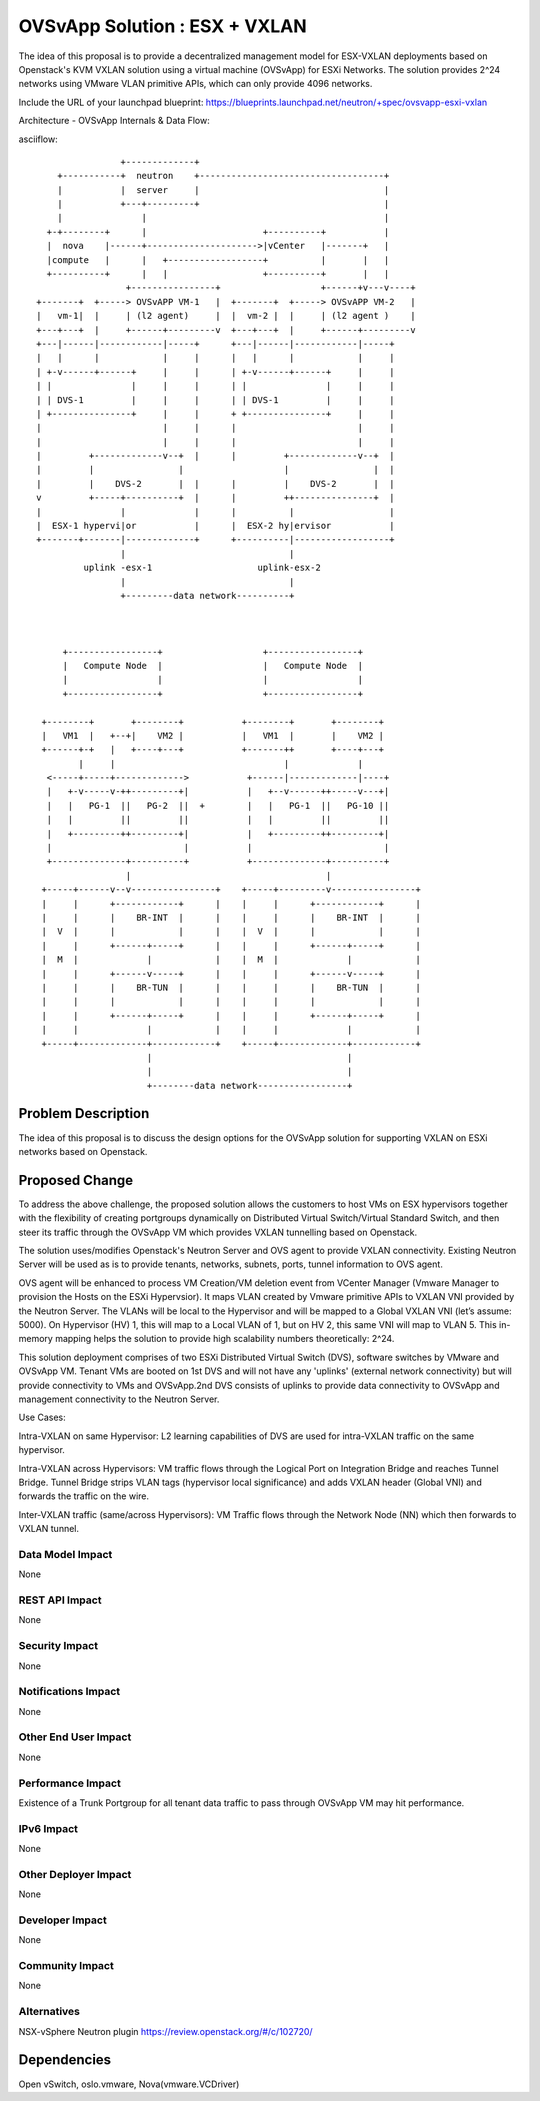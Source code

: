 ..
 This work is licensed under a Creative Commons Attribution 3.0 Unported
 License.

 http://creativecommons.org/licenses/by/3.0/legalcode

==========================================
OVSvApp Solution : ESX + VXLAN
==========================================

The idea of this proposal is to provide a decentralized management model for
ESX-VXLAN deployments based on Openstack's KVM VXLAN solution using a virtual
machine (OVSvApp) for ESXi Networks. The solution provides 2^24 networks using
VMware VLAN primitive APIs, which can only provide 4096 networks.

Include the URL of your launchpad blueprint:
https://blueprints.launchpad.net/neutron/+spec/ovsvapp-esxi-vxlan

Architecture - OVSvApp Internals & Data Flow:

asciiflow::

                   +-------------+
       +-----------+  neutron    +-----------------------------------+
       |           |  server     |                                   |
       |           +---+---------+                                   |
       |               |                                             |
     +-+--------+      |                      +----------+           |
     |  nova    |------+--------------------->|vCenter   |-------+   |
     |compute   |      |   +------------------+          |       |   |
     +----------+      |   |                  +----------+       |   |
                    +----------------+                   +------+v---v----+
   +-------+  +-----> OVSvAPP VM-1   |  +-------+  +-----> OVSvAPP VM-2   |
   |   vm-1|  |     | (l2 agent)     |  |  vm-2 |  |     | (l2 agent )    |
   +---+---+  |     +------+---------v  +---+---+  |     +------+---------v
   +---|------|------------|-----+      +---|------|------------|-----+
   |   |      |            |     |      |   |      |            |     |
   | +-v------+------+     |     |      | +-v------+------+     |     |
   | |               |     |     |      | |               |     |     |
   | | DVS-1         |     |     |      | | DVS-1         |     |     |
   | +---------------+     |     |      + +---------------+     |     |
   |                       |     |      |                       |     |
   |                       |     |      |                       |     |
   |         +-------------v--+  |      |         +-------------v--+  |
   |         |                |                   |                |  |
   |         |    DVS-2       |  |      |         |    DVS-2       |  |
   v         +-----+----------+  |      |         ++---------------+  |
   |               |             |      |          |                  |
   |  ESX-1 hypervi|or           |      |  ESX-2 hy|ervisor           |
   +-------+-------|-------------+      +----------|------------------+
                   |                               |
            uplink -esx-1                    uplink-esx-2
                   |                               |
                   +---------data network----------+



        +-----------------+                   +-----------------+
        |   Compute Node  |                   |   Compute Node  |
        |                 |                   |                 |
        +-----------------+                   +-----------------+

    +--------+       +--------+           +--------+       +--------+
    |   VM1  |   +--+|    VM2 |           |   VM1  |       |    VM2 |
    +------+-+   |   +----+---+           +-------++       +----+---+
           |     |                                |             |
     <-----+-----+------------->           +------|-------------|----+
     |   +-v-----v-++---------+|           |   +--v------++-----v---+|
     |   |   PG-1  ||   PG-2  ||  +        |   |   PG-1  ||   PG-10 ||
     |   |         ||         ||           |   |         ||         ||
     |   +---------++---------+|           |   +---------++---------+|
     |                         |           |                         |
     +--------------+----------+           +--------------+----------+
                    |                                     |
    +-----+------v--v----------------+    +-----+---------v----------------+
    |     |      +------------+      |    |     |      +------------+      |
    |     |      |    BR-INT  |      |    |     |      |    BR-INT  |      |
    |  V  |      |            |      |    |  V  |      |            |      |
    |     |      +------+-----+      |    |     |      +------+-----+      |
    |  M  |             |            |    |  M  |             |            |
    |     |      +------v-----+      |    |     |      +------v-----+      |
    |     |      |    BR-TUN  |      |    |     |      |    BR-TUN  |      |
    |     |      |            |      |    |     |      |            |      |
    |     |      +------+-----+      |    |     |      +------+-----+      |
    |     |             |            |    |     |             |            |
    +-----+-------------+------------+    +-----+-------------+------------+
                        |                                     |
                        |                                     |
                        +--------data network-----------------+


Problem Description
===================

The idea of this proposal is to discuss the design options for the OVSvApp
solution for supporting VXLAN on ESXi networks based on Openstack.

Proposed Change
===============

To address the above challenge, the proposed solution allows the customers
to host VMs on ESX hypervisors together with the flexibility of creating
portgroups dynamically on Distributed Virtual Switch/Virtual Standard Switch,
and then steer its traffic through the OVSvApp VM which provides VXLAN
tunnelling based on Openstack.

The solution uses/modifies Openstack's Neutron Server and OVS agent to provide
VXLAN connectivity. Existing Neutron Server will be used as is to provide
tenants, networks, subnets, ports, tunnel information to OVS agent.

OVS agent will be enhanced to process VM Creation/VM deletion event from
VCenter Manager (Vmware Manager to provision the Hosts on the ESXi Hypervsior).
It maps VLAN created by Vmware primitive APIs to VXLAN VNI provided by the
Neutron Server. The VLANs will be local to the Hypervisor and will be mapped to
a Global VXLAN VNI (let’s assume: 5000). On Hypervisor (HV) 1, this will map to
a Local VLAN of 1, but on HV 2, this same VNI will map to VLAN 5. This in-memory
mapping helps the solution to provide high scalability numbers theoretically:
2^24.

This solution deployment comprises of two ESXi Distributed Virtual Switch (DVS),
software switches by VMware and OVSvApp VM.
Tenant VMs are booted on 1st DVS and will not have any 'uplinks'
(external network connectivity) but will provide connectivity to VMs and
OVSvApp.2nd DVS consists of uplinks to provide data connectivity to OVSvApp
and management connectivity to the Neutron Server.

Use Cases:

Intra-VXLAN on same Hypervisor:
L2 learning capabilities of DVS are used for intra-VXLAN traffic on the same
hypervisor.

Intra-VXLAN across Hypervisors:
VM traffic flows through the Logical Port on Integration Bridge and reaches
Tunnel Bridge. Tunnel Bridge strips VLAN tags (hypervisor local significance)
and adds VXLAN header (Global VNI) and forwards the traffic on the wire.

Inter-VXLAN traffic (same/across Hypervisors):
VM Traffic flows through the Network Node (NN) which then forwards to VXLAN
tunnel.


Data Model Impact
-----------------

None

REST API Impact
---------------

None

Security Impact
---------------

None

Notifications Impact
--------------------

None

Other End User Impact
---------------------

None

Performance Impact
------------------

Existence of a Trunk Portgroup for all tenant data traffic to pass
through OVSvApp VM may hit performance.

IPv6 Impact
-----------

None

Other Deployer Impact
---------------------

None

Developer Impact
----------------

None

Community Impact
----------------

None

Alternatives
------------

NSX-vSphere Neutron plugin
https://review.openstack.org/#/c/102720/

Dependencies
============

Open vSwitch, oslo.vmware, Nova(vmware.VCDriver)
